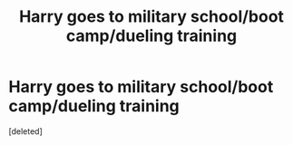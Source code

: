 #+TITLE: Harry goes to military school/boot camp/dueling training

* Harry goes to military school/boot camp/dueling training
:PROPERTIES:
:Score: 0
:DateUnix: 1572490977.0
:DateShort: 2019-Oct-31
:END:
[deleted]

